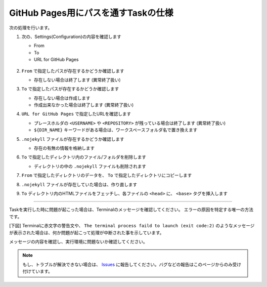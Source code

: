 GitHub Pages用にパスを通すTaskの仕様
####################################

.. figure:: ./../../_images/GitHubPages_doc_009.png
   :alt: image09
   :scale: 100%

次の処理を行います。

1. 次の、Settings(Configuration)の内容を確認します

   * From
   * To
   * URL for GitHub Pages

   .. figure:: ./../../_images/GitHubPages_doc_004.png
      :alt: image04
      :scale: 75%

2. ``From`` で指定したパスが存在するかどうか確認します

   * 存在しない場合は終了します (異常終了扱い)

3. ``To`` で指定したパスが存在するかどうか確認します

   * 存在しない場合は作成します
   * 作成出来なかった場合は終了します (異常終了扱い)

4. ``URL for GitHub Pages`` で指定したURLを確認します

   * プレースホルダの ``<USERNAME>`` や ``<REPOSITORY>`` が残っている場合は終了します (異常終了扱い)
   * ``${DIR_NAME}`` キーワードがある場合は、ワークスペースフォルダ名で置き換えます

5. ``.nojekyll`` ファイルが存在するかどうか確認します

   * 存在の有無の情報を格納します

6. ``To`` で指定したディレクトリ内のファイル/フォルダを削除します

   * ディレクトリの中の ``.nojekyll`` ファイルも削除されます
7. ``From`` で指定したディレクトリのデータを、 ``To`` で指定したディレクトリにコピーします
8. ``.nojekyll`` ファイルが存在していた場合は、作り直します
9. ``To`` ディレクトリ内のHTMLファイルをフェッチし、各ファイルの ``<head>`` に、 ``<base>`` タグを挿入します

---------------------------------------------------------------------------

Taskを実行した時に問題が起こった場合は、Terminalのメッセージを確認してください。
エラーの原因を特定する唯一の方法です。

[下図] Terminalに赤文字の警告文や、 ``The terminal process faild to launch (exit code:2)`` のようなメッセージが表示された場合は、何か問題が起こって処理が中断された事を示しています。

メッセージの内容を確認し、実行環境に問題ないか確認してください。

.. figure:: ./../../_images/GitHubPages_doc_011.png
   :alt: image11
   :scale: 100%


.. note::
   もし、トラブルが解決できない場合は、 `Issues <https://github.com/TatsuyaNakamori/vscode-ConvertHtmlForGithubPages/issues>`_ に報告してください。バグなどの報告はこのページからのみ受け付けています。


